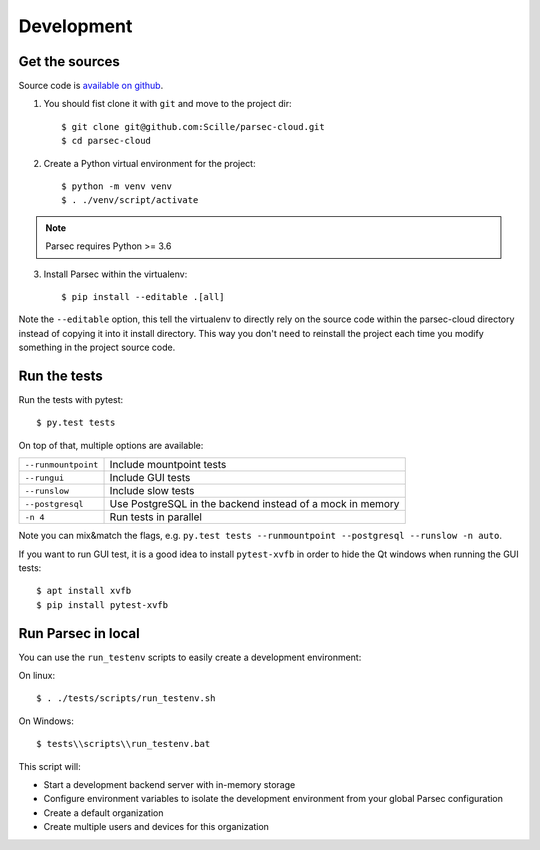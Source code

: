 .. _doc_development:

===========
Development
===========

Get the sources
---------------

Source code is `available on github <https://github.com/Scille/parsec-cloud>`_.

1. You should fist clone it with ``git`` and move to the project dir::

    $ git clone git@github.com:Scille/parsec-cloud.git
    $ cd parsec-cloud

2. Create a Python virtual environment for the project::

    $ python -m venv venv
    $ . ./venv/script/activate

.. note::

    Parsec requires Python >= 3.6

3. Install Parsec within the virtualenv::

    $ pip install --editable .[all]

Note the ``--editable`` option, this tell the virtualenv to directly rely on the
source code within the parsec-cloud directory instead of copying it into it install
directory. This way you don't need to reinstall the project each time you modify
something in the project source code.


Run the tests
-------------

Run the tests with pytest::

    $ py.test tests

On top of that, multiple options are available:

===================   ========================
``--runmountpoint``   Include mountpoint tests
``--rungui``          Include GUI tests
``--runslow``         Include slow tests
``--postgresql``      Use PostgreSQL in the backend instead of a mock in memory
``-n 4``              Run tests in parallel
===================   ========================

Note you can mix&match the flags, e.g. ``py.test tests --runmountpoint --postgresql --runslow -n auto``.

If you want to run GUI test, it is a good idea to install ``pytest-xvfb`` in order to
hide the Qt windows when running the GUI tests::

    $ apt install xvfb
    $ pip install pytest-xvfb


Run Parsec in local
-------------------

You can use the ``run_testenv`` scripts to easily create a development environment:

On linux::

    $ . ./tests/scripts/run_testenv.sh

On Windows::

    $ tests\\scripts\\run_testenv.bat

This script will:

- Start a development backend server with in-memory storage
- Configure environment variables to isolate the development environment from
  your global Parsec configuration
- Create a default organization
- Create multiple users and devices for this organization
